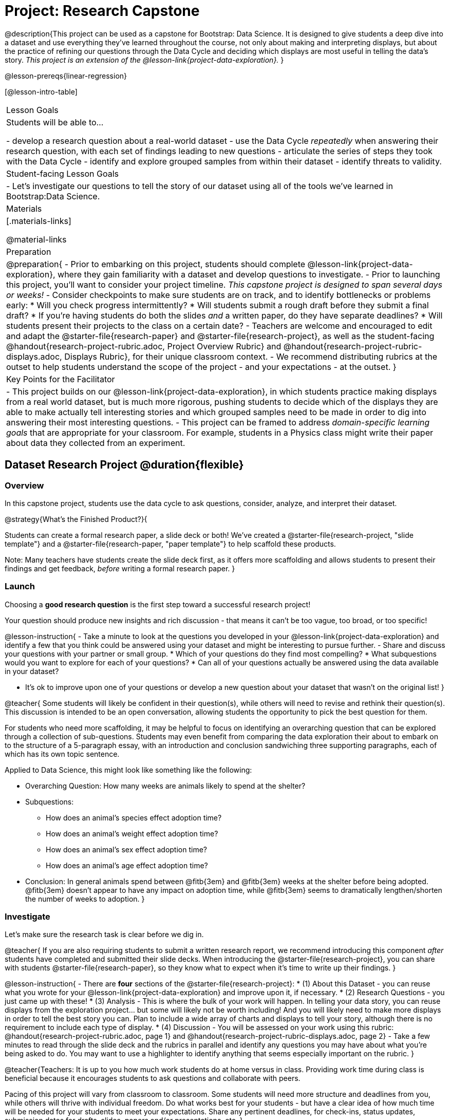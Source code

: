 = Project: Research Capstone

@description{This project can be used as a capstone for Bootstrap: Data Science. It is designed to give students a deep dive into a dataset and use everything they've learned throughout the course, not only about making and interpreting displays, but about the practice of refining our questions through the Data Cycle and deciding which displays are most useful in telling the data's story.  _This project is an extension of the @lesson-link{project-data-exploration}._ }

@lesson-prereqs{linear-regression}

[@lesson-intro-table]
|===
| Lesson Goals
| Students will be able to...

- develop a research question about a real-world dataset
- use the Data Cycle _repeatedly_ when answering their research question, with each set of findings leading to new questions
- articulate the series of steps they took with the Data Cycle
- identify and explore grouped samples from within their dataset
- identify threats to validity.

| Student-facing Lesson Goals
|

- Let's investigate our questions to tell the story of our dataset using all of the tools we've learned in Bootstrap:Data Science.

| Materials
|[.materials-links]

@material-links

| Preparation
|
@preparation{
- Prior to embarking on this project, students should complete @lesson-link{project-data-exploration}, where they gain familiarity with a dataset and develop questions to investigate.
- Prior to launching this project, you'll want to consider your project timeline. _This capstone project is designed to span several days or weeks!_
- Consider checkpoints to make sure students are on track, and to identify bottlenecks or problems early:
  * Will you check progress intermittently?
  * Will students submit a rough draft before they submit a final draft?
  * If you're having students do both the slides _and_ a written paper, do they have separate deadlines?
  * Will students present their projects to the class on a certain date?
- Teachers are welcome and encouraged to edit and adapt the @starter-file{research-paper} and @starter-file{research-project}, as well as the student-facing @handout{research-project-rubric.adoc, Project Overview Rubric} and @handout{research-project-rubric-displays.adoc, Displays Rubric}, for their unique classroom context. 
- We recommend distributing rubrics at the outset to help students understand the scope of the project - and your expectations - at the outset.
}

| Key Points for the Facilitator
|
- This project builds on our @lesson-link{project-data-exploration}, in which students practice making displays from a real world dataset, but is much more rigorous, pushing students to decide which of the displays they are able to make actually tell interesting stories and which grouped samples need to be made in order to dig into answering their most interesting questions.
- This project can be framed to address _domain-specific learning goals_ that are appropriate for your classroom. For example, students in a Physics class might write their paper about data they collected from an experiment.

|===

== Dataset Research Project  @duration{flexible}

=== Overview

In this capstone project, students use the data cycle to ask questions, consider, analyze, and interpret their dataset.

@strategy{What's the Finished Product?}{

Students can create a formal research paper, a slide deck or both! We've created a @starter-file{research-project, "slide template"} and a @starter-file{research-paper, "paper template"} to help scaffold these products.

Note: Many teachers have students create the slide deck first, as it offers more scaffolding and allows students to present their findings and get feedback, _before_ writing a formal research paper.
}

=== Launch

Choosing a *good research question* is the first step toward a successful research project! 

Your question should produce new insights and rich discussion - that means it can't be too vague, too broad, or too specific!

@lesson-instruction{
- Take a minute to look at the questions you developed in your @lesson-link{project-data-exploration} and identify a few that you think could be answered using your dataset and might be interesting to pursue further.
- Share and discuss your questions with your partner or small group.
  * Which of your questions do they find most compelling?
  * What subquestions would you want to explore for each of your questions?
  * Can all of your questions actually be answered using the data available in your dataset?

- It's ok to improve upon one of your questions or develop a new question about your dataset that wasn't on the original list!
}

@teacher{
Some students will likely be confident in their question(s), while others will need to revise and rethink their question(s). This discussion is intended to be an open conversation, allowing students the opportunity to pick the best question for them.

For students who need more scaffolding, it may be helpful to focus on identifying an overarching question that can be explored through a collection of sub-questions.  Students may even benefit from comparing the data exploration their about to embark on to the structure of a 5-paragraph essay, with an introduction and conclusion sandwiching three supporting paragraphs, each of which has its own topic sentence. 

Applied to Data Science, this might look like something like the following: 

- Overarching Question: How many weeks are animals likely to spend at the shelter?
- Subquestions:
  * How does an animal's species effect adoption time?
  * How does an animal's weight effect adoption time?
  * How does an animal's sex effect adoption time?
  * How does an animal's age effect adoption time?
- Conclusion: In general animals spend between @fitb{3em} and @fitb{3em} weeks at the shelter before being adopted. @fitb{3em} doesn't appear to have any impact on adoption time, while @fitb{3em} seems to dramatically lengthen/shorten the number of weeks to adoption. 
}


=== Investigate

Let's make sure the research task is clear before we dig in.

@teacher{
If you are also requiring students to submit a written research report, we recommend introducing this component _after_ students have completed and submitted their slide decks. When introducing the @starter-file{research-project}, you can share with students @starter-file{research-paper}, so they know what to expect when it's time to write up their findings.
}

@lesson-instruction{
- There are *four* sections of the @starter-file{research-project}: 
  * (1) About this Dataset - you can reuse what you wrote for your @lesson-link{project-data-exploration} and improve upon it, if necessary.
  * (2) Research Questions - you just came up with these!
  * (3) Analysis - This is where the bulk of your work will happen. In telling your data story, you can reuse displays from the exploration project... but some will likely not be worth including! And you will likely need to make more displays in order to tell the best story you can.  Plan to include a wide array of charts and displays to tell your story, although there is no requirement to include each type of display.
  * (4) Discussion
- You will be assessed on your work using this rubric: @handout{research-project-rubric.adoc, page 1} and @handout{research-project-rubric-displays.adoc, page 2}
- Take a few minutes to read through the slide deck and the rubrics in parallel and identify any questions you may have about what you're being asked to do.  You may want to use a highlighter to identify anything that seems especially important on the rubric.
}

@teacher{Teachers: It is up to you how much work students do at home versus in class. Providing work time during class is beneficial because it encourages students to ask questions and collaborate with peers.

Pacing of this project will vary from classroom to classroom. Some students will need more structure and deadlines from you, while others will thrive with individual freedom. Do what works best for your students - but have a clear idea of how much time will be needed for your students to meet your expectations. Share any pertinent deadlines, for check-ins, status updates, submission dates for drafts, slides, papers and/or presentations, etc.
}

=== Synthesize

- Invite students to customize their slides, add graphics, and beautify their slide decks.
- Encourage students to self-assess and revise their work. Peer review is a powerful tool if time allows.
- Finally, celebrate students' work! In many instances, students will want to share their project, given how much time they have invested. Class or public presentations can instill a sense of pride.



